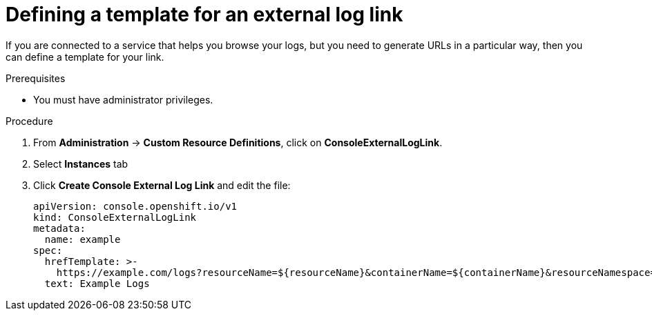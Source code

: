 // Module included in the following assemblies:
//
// * web_console/customizing-the-web-console.adoc

[id="defining-template-for-external-log-links_{context}"]
= Defining a template for an external log link

[role="_abstract"]
If you are connected to a service that helps you browse your logs, but you need
to generate URLs in a particular way, then you can define a template for your
link.

.Prerequisites

* You must have administrator privileges.

.Procedure

. From *Administration* -> *Custom Resource Definitions*, click on
*ConsoleExternalLogLink*.
. Select *Instances* tab
. Click *Create Console External Log Link* and edit the file:
+
[source,yaml]
----
apiVersion: console.openshift.io/v1
kind: ConsoleExternalLogLink
metadata:
  name: example
spec:
  hrefTemplate: >-
    https://example.com/logs?resourceName=${resourceName}&containerName=${containerName}&resourceNamespace=${resourceNamespace}&podLabels=${podLabels}
  text: Example Logs
----
